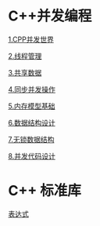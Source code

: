 * C++并发编程

[[file:1.CPP并发世界.org][1.CPP并发世界]]

[[file:2.线程管理.org][2.线程管理]]

[[file:3.共享数据.org][3.共享数据]]

[[file:4.同步并发操作.org][4.同步并发操作]]

[[file:5.内存模型基础.org][5.内存模型基础]]

[[file:6.数据结构设计.org][6.数据结构设计]]

[[file:7.无锁数据结构.org][7.无锁数据结构]]

[[file:8.并发代码设计.org][8.并发代码设计]]


* C++ 标准库
[[file:expr.org][表达式]]
